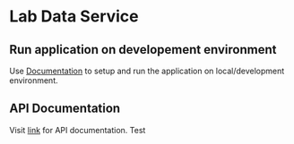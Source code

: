 * Lab Data Service
** Run application on developement environment
   Use [[./src/deployment/run-lds-in-development-environment.org][Documentation]] to setup and run the application on
   local/development environment.
** API Documentation
   Visit [[./src/runtime/rest/api.org][link]] for API documentation.
   Test


